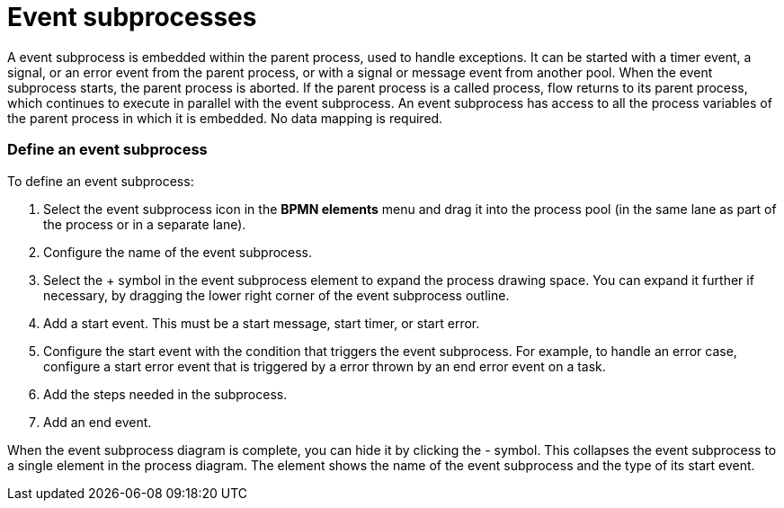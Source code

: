 = Event subprocesses
:description: A event subprocess is embedded within the parent process, used to handle exceptions. It can be started with a timer event, a signal, or an error event from the parent process, or with a signal or message event from another pool. When the event subprocess starts, the parent process is aborted. If the parent process is a called process, flow returns to its parent process, which continues to execute in parallel with the event subprocess. An event subprocess has access to all the process variables of the parent process in which it is embedded. No data mapping is required.

A event subprocess is embedded within the parent process, used to handle exceptions. It can be started with a timer event, a signal, or an error event from the parent process, or with a signal or message event from another pool. When the event subprocess starts, the parent process is aborted. If the parent process is a called process, flow returns to its parent process, which continues to execute in parallel with the event subprocess. An event subprocess has access to all the process variables of the parent process in which it is embedded. No data mapping is required.

[discrete]
=== Define an event subprocess

To define an event subprocess:

. Select the event subprocess icon in the *BPMN elements* menu and drag it into the process pool (in the same lane as part of the process or in a separate lane).
. Configure the name of the event subprocess.
. Select the + symbol in the event subprocess element to expand the process drawing space. You can expand it further if necessary, by dragging the lower right corner of the event subprocess outline.
. Add a start event. This must be a start message, start timer, or start error.
. Configure the start event with the condition that triggers the event subprocess.
For example, to handle an error case, configure a start error event that is triggered by a error thrown by an end error event on a task.
. Add the steps needed in the subprocess.
. Add an end event.

When the event subprocess diagram is complete, you can hide it by clicking the - symbol. This collapses the event subprocess to a single element in the process diagram. The element shows the name of the event subprocess and the type of its start event.
